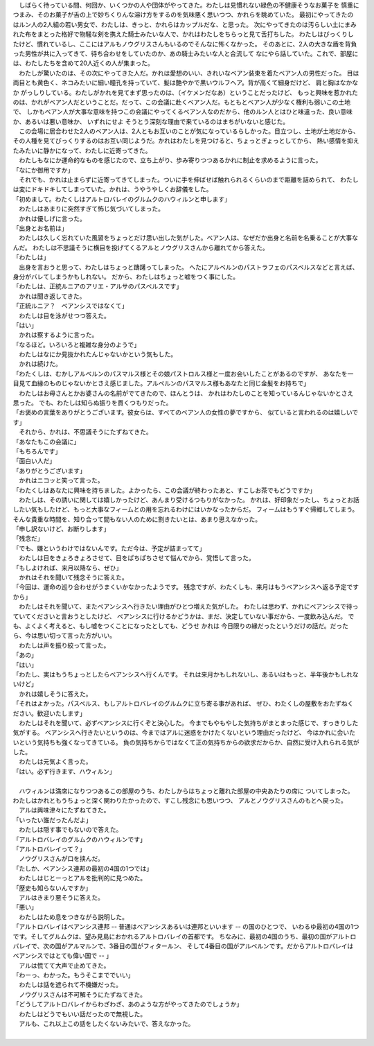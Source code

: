 
| 　しばらく待っている間、何回か、いくつかの人や団体がやってきた。わたしは見慣れない緑色の不健康そうなお菓子を
  慎重につまみ、そのお菓子が舌の上で妙ちくりんな溶け方をするのを気味悪く思いつつ、かれらを眺めていた。
  最初にやってきたのはルン人の2人組の若い男女で、わたしは、きっと、かれらはカップルだな、と思った。
  次にやってきたのは汚らしい土にまみれた布をまとった格好で物騒な剣を携えた騎士みたいな人で、かれはわたしをちらっと見て舌打ちした。
  わたしはびっくりしたけど、慣れているし、ここにはアルもノウグリスさんもいるのでそんなに怖くなかった。
  そのあとに、2人の大きな盾を背負った男性が共に入ってきて、待ち合わせをしていたのか、あの騎士みたいな人と合流して
  なにやら話していた。これで、部屋には、わたしたちを含めて20人近くの人が集まった。
| 　わたしが驚いたのは、その次にやってきた人だ。かれは愛想のいい、きれいなベアン装束を着たベアン人の男性だった。
  目は両目とも黄色く、ネコみたいに細い瞳孔を持っていて、髪は艶やかで黒いウルフヘア。背が高くて細身だけど、
  肩と胸はなかなか がっしりしている。わたしがかれを見てまず思ったのは、（イケメンだなあ）ということだったけど、
  もっと興味を惹かれたのは、かれがベアン人だということだ。だって、この会議に赴くベアン人だ。もともとベアン人が少なく権利も弱いこの土地で、
  しかもベアン人が大事な意味を持つこの会議にやってくるベアン人なのだから、他のルン人とはひと味違った、良い意味か、あるいは悪い意味か、
  いずれにせよ そうとう深刻な理由で来ているのはまちがいないと感じた。
| 　この会場に居合わせた2人のベアン人は、2人ともお互いのことが気になっているらしかった。目立つし、土地が土地だから、
  その人種を見てびっくりするのはお互い同じようだ。かれはわたしを見つけると、ちょっとぎょっとしてから、
  熱い感情を抑えたみたいに静かになって、わたしに近寄ってきた。
| 　わたしもなにか運命的なものを感じたので、立ち上がり、歩み寄りつつあるかれに制止を求めるように言った。
| 「なにか御用ですか」
| 　それでも、かれは止まらずに近寄ってきてしまった。ついに手を伸ばせば触れられるくらいのまで距離を詰められて、
  わたしは変にドキドキしてしまっていた。かれは、うやうやしくお辞儀をした。
| 「初めまして。わたくしはアルトロバレイのグルムクのハウィルンと申します」
| 　わたしはあまりに突然すぎて怖じ気づいてしまった。
| 　かれは優しげに言った。
| 「出身とお名前は」
| 　わたしは久しく忘れていた風習をちょっとだけ思い出した気がした。ベアン人は、なぜだか出身と名前を名乗ることが大事なんだ。
  わたしは不思議そうに横目を投げてくるアルとノウグリスさんから離れてから答えた。
| 「わたしは」
| 　出身を言おうと思って、わたしはちょっと躊躇ってしまった。
  へたにアルベルンのパストラフェのパスベルスなどと言えば、身分がバレてしまうかもしれない。
  だから、わたしはちょっと嘘をつく事にした。
| 「わたしは、正統ルニアのアリエ・アルサのパスベルスです」
| 　かれは聞き返してきた。
| 「正統ルニア？　ベアンシスではなくて」
| 　わたしは目を泳がせつつ答えた。
| 「はい」
| 　かれは察するように言った。
| 「なるほど。いろいろと複雑な身分のようで」
| 　わたしはなにか見抜かれたんじゃないかという気もした。
| 　かれは続けた。
| 「わたくしは、むかしアルベルンのパスマルス様とその娘パストロルス様と一度お会いしたことがあるのですが、
  あなたを一目見て血縁のものじゃないかとさえ感じました。アルベルンのパスマルス様もあなたと同じ金髪をお持ちで」
| 　わたしはお母さんとかお婆さんの名前がでてきたので、ほんとうは、
  かれはわたしのことを知っているんじゃないかとさえ思った。
  でも、わたしは知らぬ振りを貫くつもりだった。
| 「お褒めの言葉をありがとうございます。彼女らは、すべてのベアン人の女性の夢ですから、
  似ていると言われるのは嬉しいです」
| 　それから、かれは、不思議そうにたずねてきた。
| 「あなたもこの会議に」
| 「もちろんです」
| 「面白い人だ」
| 「ありがとうございます」
| 　かれはニコッと笑って言った。
| 「わたくしはあなたに興味を持ちました。よかったら、この会議が終わったあと、すこしお茶でもどうですか」
| 　わたしは、その誘いに関しては嬉しかったけど、あんまり受けるつもりがなかった。
  かれは、好印象だったし、ちょっとお話したい気もしたけど、もっと大事なフィームとの用を忘れるわけにはいかなったからだ。
  フィームはもうすぐ帰郷してしまう。そんな貴重な時間を、知り合って間もない人のために割きたいとは、あまり思えなかった。
| 「申し訳ないけど、お断りします」
| 「残念だ」
| 「でも、嫌というわけではないんです。ただ今は、予定が詰まってて」
| 　わたしは目をきょろきょろさせて、目をぱちぱちさせて悩んでから、覚悟して言った。
| 「もしよければ、来月以降なら、ぜひ」
| 　かれはそれを聞いて残念そうに答えた。
| 「今回は、運命の巡り合わせがうまくいかなかったようです。
  残念ですが、わたくしも、来月はもうベアンシスへ返る予定ですから」
| 　わたしはそれを聞いて、またベアンシスへ行きたい理由がひとつ増えた気がした。
  わたしは思わず、かれにベアンシスで待っていてくださいと言おうとしたけど、
  ベアンシスに行けるかどうかは、まだ、決定していない事だから、一度飲み込んだ。
  でも、よくよく考えると、もし嘘をつくことになったとしても、どうせ かれは
  今日限りの縁だったというだけの話だ。だったら、今は思い切って言った方がいい。
| 　わたしは声を振り絞って言った。
| 「あの」
| 「はい」
| 「わたし、実はもうちょっとしたらベアンシスへ行くんです。
  それは来月かもしれないし、あるいはもっと、半年後かもしれないけど」
| 　かれは嬉しそうに答えた。
| 「それはよかった。パスベルス、もしアルトロバレイのグルムクに立ち寄る事があれば、
  ぜひ、わたくしの屋敷をおたずねください。歓迎いたします」
| 　わたしはそれを聞いて、必ずベアンシスに行くぞと決心した。
  今までもやもやした気持ちがまとまった感じで、すっきりした気がする。
  ベアンシスへ行きたいというのは、今まではアルに迷惑をかけたくないという理由だったけど、
  今はかれに会いたいという気持ちも強くなってきている。
  負の気持ちからではなくて正の気持ちからの欲求だからか、自然に受け入れられる気がした。
| 　わたしは元気よく言った。
| 「はい。必ず行きます、ハウィルン」
| 


| 　ハウィルンは満席になりつつあるこの部屋のうち、わたしからはちょっと離れた部屋の中央あたりの席に
  ついてしまった。わたしはかれともうちょっと深く関わりたかったので、すこし残念にも思いつつ、
  アルとノウグリスさんのもとへ戻った。
| 　アルは興味津々にたずねてきた。
| 「いったい誰だったんだよ」
| 　わたしは隠す事でもないので答えた。
| 「アルトロバレイのグルムクのハウィルンです」
| 「アルトロバレイって？」
| 　ノウグリスさんが口を挟んだ。
| 「たしか、ベアンシス連邦の最初の4国の1つでは」
| 　わたしはじとーっとアルを批判的に見つめた。
| 「歴史も知らないんですか」
| 　アルはきまり悪そうに答えた。
| 「悪い」
| 　わたしはため息をつきながら説明した。
| 「アルトロバレイはベアンシス連邦 -- 普通はベアンシスあるいは連邦といいます -- の国のひとつで、
  いわるゆ最初の4国の1つです。そしてグルムクは、望み見島におかれるアルトロバレイの首都です。
  ちなみに、最初の4国のうち、最初の国がアルトロバレイで、次の国がアルマルンで、3番目の国がフィタールン、
  そして4番目の国がアルベルンです。だからアルトロバレイはベアンシスではとても偉い国で -- 」
| 　アルは慌てて大声で止めてきた。
| 「わーっ、わかった。もうそこまででいい」
| 　わたしは話を遮られて不機嫌だった。
| 　ノウグリスさんは不可解そうにたずねてきた。
| 「どうしてアルトロバレイからわざわざ、あのような方がやってきたのでしょうか」
| 　わたしはどうでもいい話だったので無視した。
| 　アルも、これ以上この話をしたくないみたいで、答えなかった。
| 
